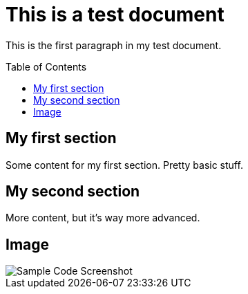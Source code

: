 = This is a test document
ifdef::env-github[]
:imagesdir: directory/
endif::[]
:toc:
:toc-placement!:

This is the first paragraph in my test document.

toc::[]

== My first section
Some content for my first section.  Pretty basic stuff.

== My second section
More content, but it's way more advanced.

== Image
image::Sample Code Screenshot.png[]

